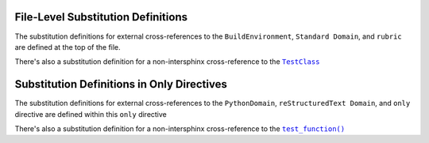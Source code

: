.. |.~.test_function| replace:: ``test_function()``
.. _.~.test_function: https://github.com/TDKorn/sphinx-readme/blob/main/tests/test_package/test_module.py#L11-L12
.. |.~.TestClass| replace:: ``TestClass``
.. _.~.TestClass: https://github.com/TDKorn/sphinx-readme/blob/main/tests/test_package/test_module.py#L1-L8


.. |env| replace:: ``BuildEnvironment``
.. |std_domain| replace:: ``Standard Domain``
.. |rubric| replace:: ``rubric``
.. |test_class| replace:: |.~.TestClass|_


File-Level Substitution Definitions
========================================

The substitution definitions for external cross-references to the |env|, |std_domain|, and |rubric| are
defined at the top of the file.

There's also a substitution definition for a non-intersphinx cross-reference to the |test_class|


Substitution Definitions in Only Directives
=============================================

.. |py_domain| replace:: ``PythonDomain``
.. |rst_domain| replace:: ``reStructuredText Domain``
.. |only| replace:: ``only``
.. |test_function| replace:: |.~.test_function|_


The substitution definitions for external cross-references to the |py_domain|, |rst_domain|, and |only| directive
are defined within this |only| directive

There's also a substitution definition for a non-intersphinx cross-reference to the |test_function|


